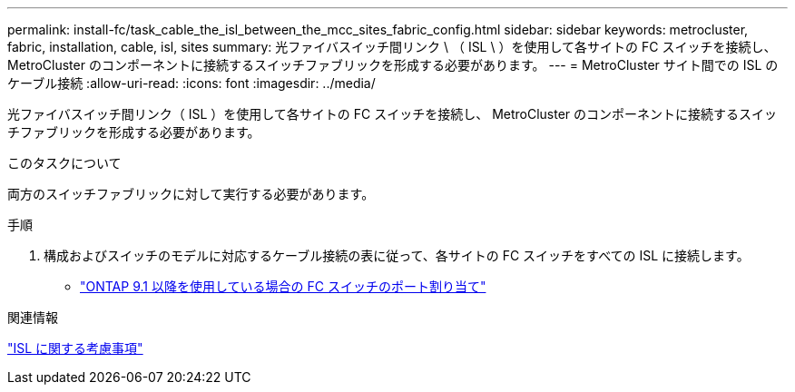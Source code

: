 ---
permalink: install-fc/task_cable_the_isl_between_the_mcc_sites_fabric_config.html 
sidebar: sidebar 
keywords: metrocluster, fabric, installation, cable, isl, sites 
summary: 光ファイバスイッチ間リンク \ （ ISL \ ）を使用して各サイトの FC スイッチを接続し、 MetroCluster のコンポーネントに接続するスイッチファブリックを形成する必要があります。 
---
= MetroCluster サイト間での ISL のケーブル接続
:allow-uri-read: 
:icons: font
:imagesdir: ../media/


[role="lead"]
光ファイバスイッチ間リンク（ ISL ）を使用して各サイトの FC スイッチを接続し、 MetroCluster のコンポーネントに接続するスイッチファブリックを形成する必要があります。

.このタスクについて
両方のスイッチファブリックに対して実行する必要があります。

.手順
. 構成およびスイッチのモデルに対応するケーブル接続の表に従って、各サイトの FC スイッチをすべての ISL に接続します。
+
** link:concept_port_assignments_for_fc_switches_when_using_ontap_9_1_and_later.html["ONTAP 9.1 以降を使用している場合の FC スイッチのポート割り当て"]




.関連情報
link:concept_considerations_isls_mcfc.html["ISL に関する考慮事項"]
